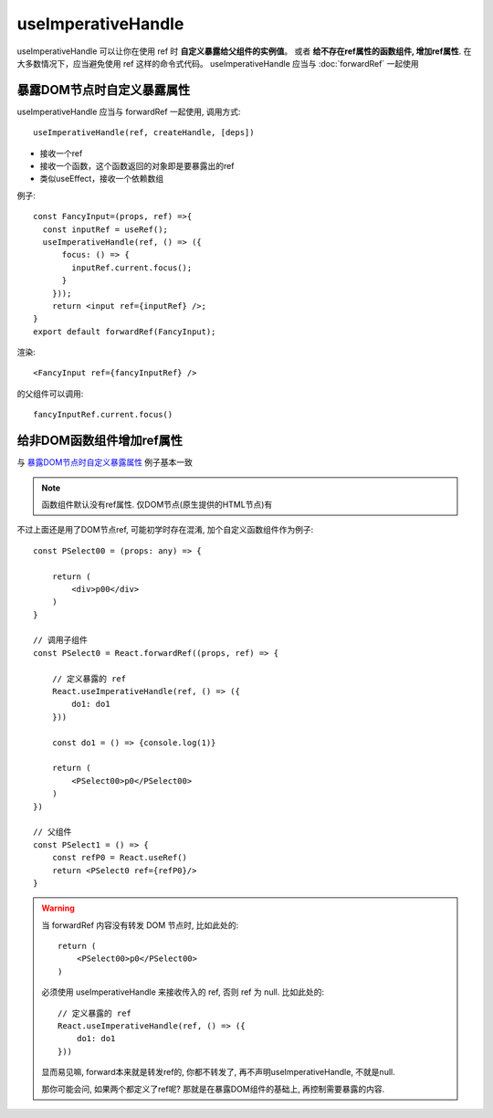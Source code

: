 ===========================================
useImperativeHandle
===========================================

useImperativeHandle 可以让你在使用 ref 时 **自定义暴露给父组件的实例值**。
或者 **给不存在ref属性的函数组件, 增加ref属性**.
在大多数情况下，应当避免使用 ref 这样的命令式代码。
useImperativeHandle 应当与 :doc:`forwardRef` 一起使用

.. 在forwardRef例子中的代码实际上是不推荐的，
.. 因为无法控制要暴露给父组件的值，所以我们使用useImperativeHandle控制要将哪些东西暴露给父组件。

暴露DOM节点时自定义暴露属性
===========================================

useImperativeHandle 应当与 forwardRef 一起使用,
调用方式::

  useImperativeHandle(ref, createHandle, [deps])

- 接收一个ref
- 接收一个函数，这个函数返回的对象即是要暴露出的ref
- 类似useEffect，接收一个依赖数组

例子::

  const FancyInput=(props, ref) =>{
    const inputRef = useRef();
    useImperativeHandle(ref, () => ({
        focus: () => {
          inputRef.current.focus();
        }
      }));
      return <input ref={inputRef} />;
  }
  export default forwardRef(FancyInput);

渲染::

  <FancyInput ref={fancyInputRef} />

的父组件可以调用::

  fancyInputRef.current.focus()

.. _React-Hook_给非DOM函数组件增加ref属性:

给非DOM函数组件增加ref属性
===========================================

与 暴露DOM节点时自定义暴露属性_ 例子基本一致

.. note::

  函数组件默认没有ref属性. 仅DOM节点(原生提供的HTML节点)有

.. 不过不是对于DOM节点如 `input`, 而是自定义函数组件

不过上面还是用了DOM节点ref, 可能初学时存在混淆,
加个自定义函数组件作为例子::

  const PSelect00 = (props: any) => {

      return (
          <div>p00</div>
      )
  }

  // 调用子组件
  const PSelect0 = React.forwardRef((props, ref) => {

      // 定义暴露的 ref
      React.useImperativeHandle(ref, () => ({
          do1: do1
      }))

      const do1 = () => {console.log(1)}

      return (
          <PSelect00>p0</PSelect00>
      )
  })

  // 父组件
  const PSelect1 = () => {
      const refP0 = React.useRef()
      return <PSelect0 ref={refP0}/>
  }

.. warning::

  当 forwardRef 内容没有转发 DOM 节点时, 比如此处的::

    return (
        <PSelect00>p0</PSelect00>
    )

  必须使用 useImperativeHandle 来接收传入的 ref, 否则 ref 为 null.
  比如此处的::

    // 定义暴露的 ref
    React.useImperativeHandle(ref, () => ({
        do1: do1
    }))

  显而易见嘛, forward本来就是转发ref的, 你都不转发了, 再不声明useImperativeHandle,
  不就是null.

  那你可能会问, 如果两个都定义了ref呢?
  那就是在暴露DOM组件的基础上, 再控制需要暴露的内容.







